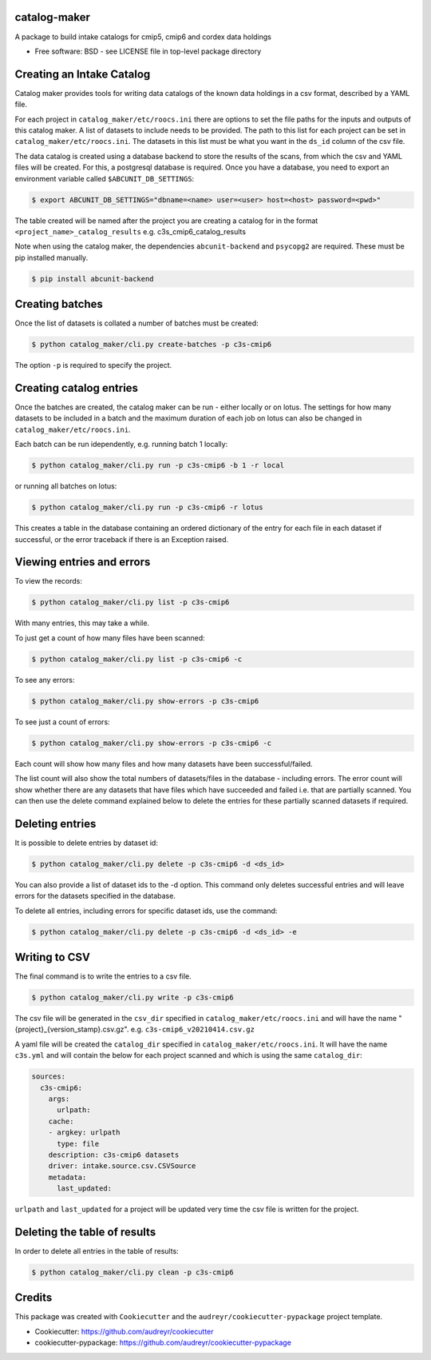 catalog-maker
=============

.. image:: https://github.com/roocs/catalog-maker/workflows/build/badge.svg
    :target: https://github.com/roocs/catalog-maker/actions
    :alt: Build Status


A package to build intake catalogs for cmip5, cmip6 and cordex data holdings

* Free software: BSD - see LICENSE file in top-level package directory

Creating an Intake Catalog
==========================

Catalog maker provides tools for writing data catalogs of the known data holdings in a csv format, described by a YAML file.

For each project in ``catalog_maker/etc/roocs.ini`` there are options to set the file paths for the inputs and outputs of this catalog maker.
A list of datasets to include needs to be provided. The path to this list for each project can be set in ``catalog_maker/etc/roocs.ini``. The datasets in this list must be what you want in the ``ds_id`` column of the csv file.

The data catalog is created using a database backend to store the results of the scans, from which the csv and YAML files will be created.
For this, a postgresql database is required. Once you have a database, you need to export an environment variable called ``$ABCUNIT_DB_SETTINGS``:

.. code-block::

    $ export ABCUNIT_DB_SETTINGS="dbname=<name> user=<user> host=<host> password=<pwd>"

The table created will be named after the project you are creating a catalog for in the format ``<project_name>_catalog_results`` e.g. c3s_cmip6_catalog_results

Note when using the catalog maker, the dependencies ``abcunit-backend`` and ``psycopg2`` are required. These must be pip installed manually.

.. code-block::

    $ pip install abcunit-backend

Creating batches
================

Once the list of datasets is collated a number of batches must be created:

.. code-block::

    $ python catalog_maker/cli.py create-batches -p c3s-cmip6

The option ``-p`` is required to specify the project.

Creating catalog entries
========================

Once the batches are created, the catalog maker can be run - either locally or on lotus. The settings for how many datasets to be included in a batch and the maximum duration of each job on lotus can also be changed in ``catalog_maker/etc/roocs.ini``.

Each batch can be run idependently, e.g. running batch 1 locally:

.. code-block::

    $ python catalog_maker/cli.py run -p c3s-cmip6 -b 1 -r local

or running all batches on lotus:

.. code-block::

    $ python catalog_maker/cli.py run -p c3s-cmip6 -r lotus

This creates a table in the database containing an ordered dictionary of the entry for each file in each dataset if successful, or the error traceback if there is an Exception raised.

Viewing entries and errors
==========================

To view the records:

.. code-block::

    $ python catalog_maker/cli.py list -p c3s-cmip6

With many entries, this may take a while.


To just get a count of how many files have been scanned:

.. code-block::

    $ python catalog_maker/cli.py list -p c3s-cmip6 -c


To see any errors:

.. code-block::

    $ python catalog_maker/cli.py show-errors -p c3s-cmip6


To see just a count of errors:

.. code-block::

    $ python catalog_maker/cli.py show-errors -p c3s-cmip6 -c


Each count will show how many files and how many datasets have been successful/failed.

The list count will also show the total numbers of datasets/files in the database - including errors.
The error count will show whether there are any datasets that have files which have succeeded and failed i.e. that are partially scanned.
You can then use the delete command explained below to delete the entries for these partially scanned datasets if required.

Deleting entries
================
It is possible to delete entries by dataset id:

.. code-block::

    $ python catalog_maker/cli.py delete -p c3s-cmip6 -d <ds_id>

You can also provide a list of dataset ids to the -d option.
This command only deletes successful entries and will leave errors for the datasets specified in the database.

To delete all entries, including errors for specific dataset ids, use the command:

.. code-block::

    $ python catalog_maker/cli.py delete -p c3s-cmip6 -d <ds_id> -e

Writing to CSV
==============

The final command is to write the entries to a csv file.

.. code-block::

    $ python catalog_maker/cli.py write -p c3s-cmip6

The csv file will be generated in the ``csv_dir`` specified in ``catalog_maker/etc/roocs.ini`` and will have the name "{project}_{version_stamp}.csv.gz".
e.g. ``c3s-cmip6_v20210414.csv.gz``

A yaml file will be created the ``catalog_dir`` specified in ``catalog_maker/etc/roocs.ini``.
It will have the name ``c3s.yml`` and will contain the below for each project scanned and which is using the same ``catalog_dir``:

.. code-block::

    sources:
      c3s-cmip6:
        args:
          urlpath:
        cache:
        - argkey: urlpath
          type: file
        description: c3s-cmip6 datasets
        driver: intake.source.csv.CSVSource
        metadata:
          last_updated:

``urlpath`` and ``last_updated`` for a project will be updated very time the csv file is written for the project.

Deleting the table of results
=============================

In order to delete all entries in the table of results:

.. code-block::

    $ python catalog_maker/cli.py clean -p c3s-cmip6

Credits
=======

This package was created with ``Cookiecutter`` and the ``audreyr/cookiecutter-pypackage`` project template.


* Cookiecutter: https://github.com/audreyr/cookiecutter
* cookiecutter-pypackage: https://github.com/audreyr/cookiecutter-pypackage
